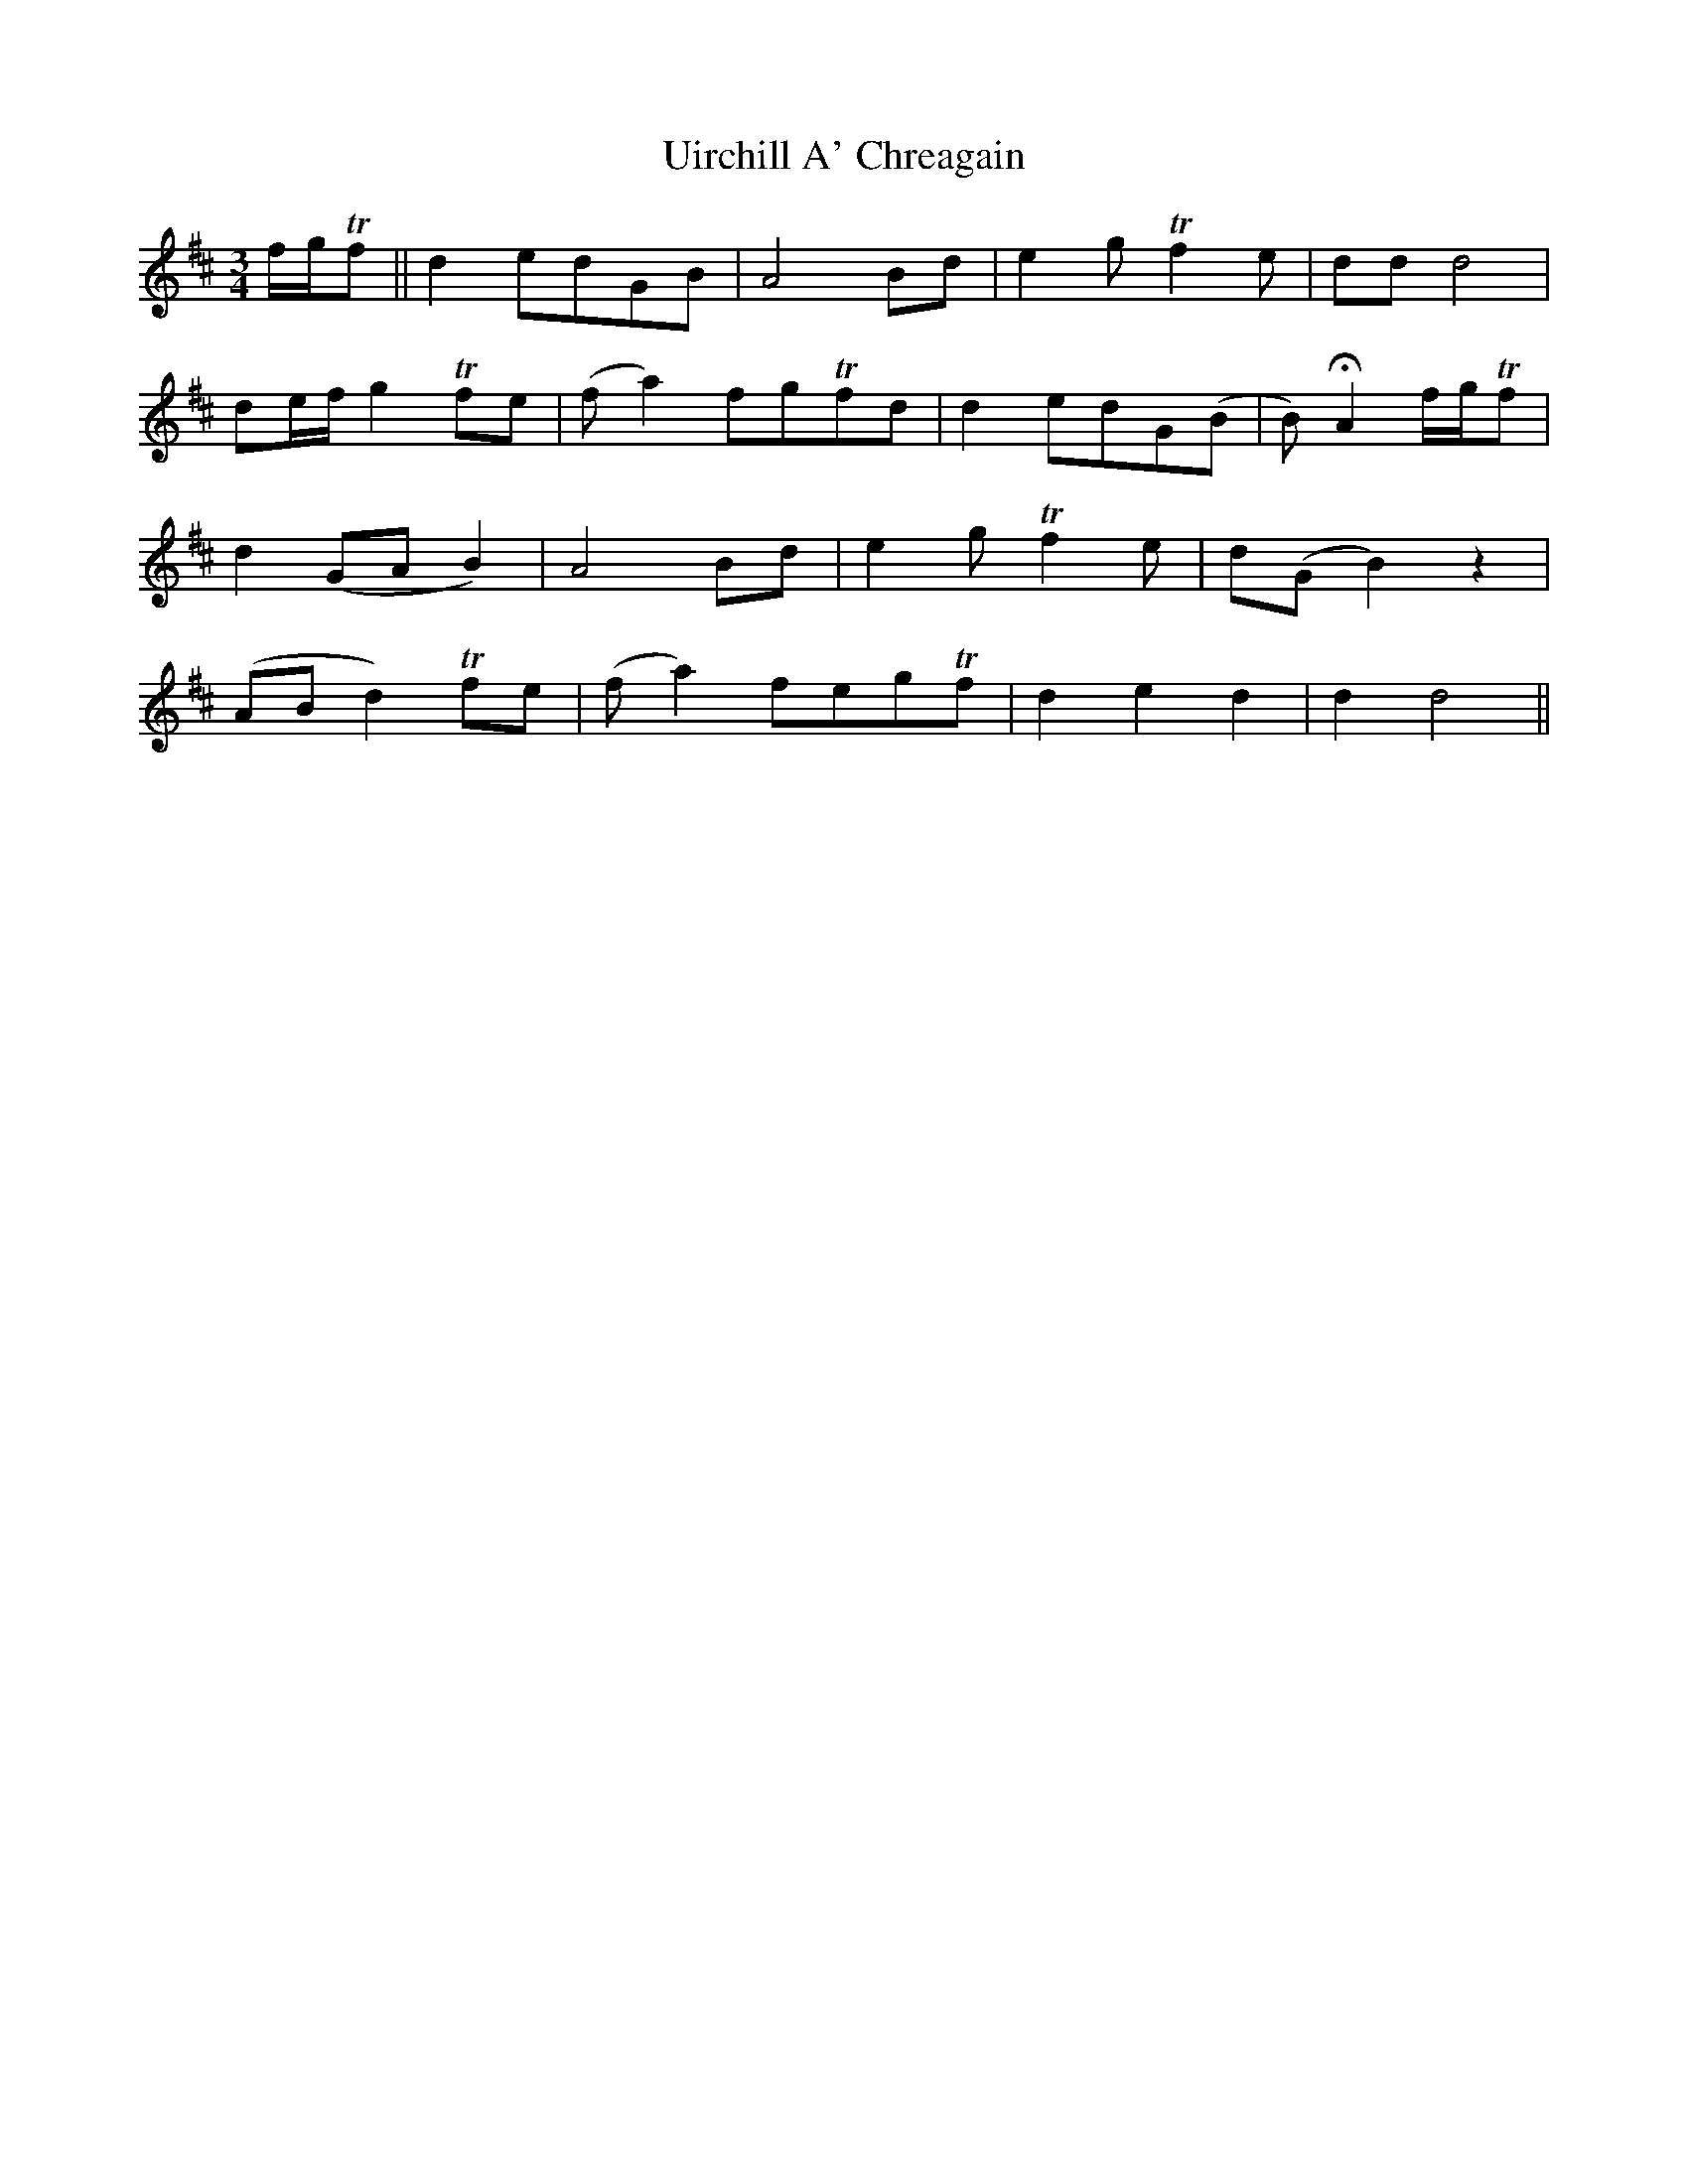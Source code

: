 X: 41502
T: Uirchill A' Chreagain
R: waltz
M: 3/4
K: Dmajor
f/g/Tf||d2edGB|A4Bd|e2gTf2e|ddd4|
de/f/ g2Tfe|(fa2)fgTfd|d2edG(B|B)2HA2f/g/Tf|
d2(GAB2)|A4Bd|e2gTf2e|d(GB2)z2|
(ABd2)Tfe|(fa2)fegTf|d2e2d2|d2d4||

